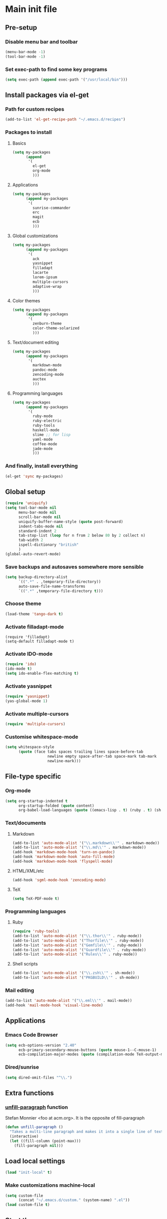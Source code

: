 #+STARTUP: content

* Main init file

** Pre-setup

*** Disable menu bar and toolbar

#+BEGIN_SRC emacs-lisp
  (menu-bar-mode -1)
  (tool-bar-mode -1)
#+END_SRC

*** Set exec-path to find some key programs

#+BEGIN_SRC emacs-lisp
  (setq exec-path (append exec-path '("/usr/local/bin")))
#+END_SRC


** Install packages via el-get

*** Path for custom recipes
#+BEGIN_SRC emacs-lisp
  (add-to-list 'el-get-recipe-path "~/.emacs.d/recipes")
#+END_SRC

*** Packages to install

**** Basics

#+BEGIN_SRC emacs-lisp
  (setq my-packages
        (append
         '(
           el-get
           org-mode
           )))
#+END_SRC

**** Applications

#+BEGIN_SRC emacs-lisp
  (setq my-packages
        (append my-packages
         '(
           sunrise-commander
           erc
           magit
           ecb
           )))
#+END_SRC

**** Global customizations

#+BEGIN_SRC emacs-lisp
  (setq my-packages
        (append my-packages
         '(
           ack
           yasnippet
           filladapt
           lacarte
           lorem-ipsum
           multiple-cursors
           adaptive-wrap
           )))
#+END_SRC

**** Color themes

#+BEGIN_SRC emacs-lisp
  (setq my-packages
        (append my-packages
         '(
           zenburn-theme
           color-theme-solarized
           )))
#+END_SRC

**** Text/document editing

#+BEGIN_SRC emacs-lisp
  (setq my-packages
        (append my-packages
         '(
           markdown-mode
           pandoc-mode
           zencoding-mode
           auctex
           )))
#+END_SRC

**** Programming languages

#+BEGIN_SRC emacs-lisp
  (setq my-packages
        (append my-packages
         '(
           ruby-mode
           ruby-electric
           ruby-tools
           haskell-mode
           slime ;; for lisp
           yaml-mode
           coffee-mode
           jade-mode
           )))
#+END_SRC

*** And finally, install everything

#+BEGIN_SRC emacs-lisp
(el-get 'sync my-packages)
#+END_SRC


** Global setup

#+BEGIN_SRC emacs-lisp
  (require 'uniquify)
  (setq tool-bar-mode nil
        menu-bar-mode nil
        scroll-bar-mode nil
        uniquify-buffer-name-style (quote post-forward)
        indent-tabs-mode nil
        standard-indent 2
        tab-stop-list (loop for n from 2 below 80 by 2 collect n)
        tab-width 2
        ispell-dictionary "british"
        )
  (global-auto-revert-mode)
#+END_SRC

*** Save backups and autosaves somewhere more sensible

#+BEGIN_SRC emacs-lisp
  (setq backup-directory-alist
        `((".*" . ,temporary-file-directory))
        auto-save-file-name-transforms
        `((".*" ,temporary-file-directory t)))
#+END_SRC

*** Choose theme

#+BEGIN_SRC emacs-lisp
  (load-theme 'tango-dark t)
#+END_SRC

*** Activate filladapt-mode

#+BEGIN_SRC
  (require 'filladapt)
  (setq-default filladapt-mode t)
#+END_SRC

*** Activate IDO-mode

#+BEGIN_SRC emacs-lisp
  (require 'ido)
  (ido-mode t)
  (setq ido-enable-flex-matching t)
#+END_SRC

*** Activate yasnippet

#+BEGIN_SRC emacs-lisp
  (require 'yasnippet)
  (yas-global-mode 1)
#+END_SRC

*** Activate multiple-cursors

#+BEGIN_SRC emacs-lisp
  (require 'multiple-cursors)
#+END_SRC

*** Customise whitespace-mode

#+BEGIN_SRC emacs-lisp
  (setq whitespace-style
        (quote (face tabs spaces trailing lines space-before-tab
                     newline empty space-after-tab space-mark tab-mark
                     newline-mark)))
#+END_SRC


** File-type specific

*** Org-mode

#+BEGIN_SRC emacs-lisp
  (setq org-startup-indented t
        org-startup-folded (quote content)
        org-babel-load-languages (quote ((emacs-lisp . t) (ruby . t) (sh . t))))
#+END_SRC

*** Text/documents

**** Markdown

#+BEGIN_SRC emacs-lisp
  (add-to-list 'auto-mode-alist '("\\.markdown\\'" . markdown-mode))
  (add-to-list 'auto-mode-alist '("\\.md\\'" . markdown-mode))
  (add-hook 'markdown-mode-hook 'turn-on-pandoc)
  (add-hook 'markdown-mode-hook 'auto-fill-mode)
  (add-hook 'markdown-mode-hook 'flyspell-mode)
#+END_SRC

**** HTML/XML/etc

#+BEGIN_SRC emacs-lisp
  (add-hook 'sgml-mode-hook 'zencoding-mode)
#+END_SRC

**** TeX

#+BEGIN_SRC emacs-lisp
  (setq TeX-PDF-mode t)
#+END_SRC

*** Programming languages

**** Ruby

#+BEGIN_SRC emacs-lisp
  (require 'ruby-tools)
  (add-to-list 'auto-mode-alist '("\\.thor\\'" . ruby-mode))
  (add-to-list 'auto-mode-alist '("Thorfile\\'" . ruby-mode))
  (add-to-list 'auto-mode-alist '("Gemfile\\'" . ruby-mode))
  (add-to-list 'auto-mode-alist '("Guardfile\\'" . ruby-mode))
  (add-to-list 'auto-mode-alist '("Rules\\'" . ruby-mode))
#+END_SRC

**** Shell scripts

#+BEGIN_SRC emacs-lisp
  (add-to-list 'auto-mode-alist '("\\.zsh\\'" . sh-mode))
  (add-to-list 'auto-mode-alist '("PKGBUILD\\'" . sh-mode))
#+END_SRC

*** Mail editing

#+BEGIN_SRC emacs-lisp
  (add-to-list 'auto-mode-alist '("\\.eml\\'" . mail-mode))
  (add-hook 'mail-mode-hook 'visual-line-mode)
#+END_SRC


** Applications

*** Emacs Code Browser

#+BEGIN_SRC emacs-lisp
  (setq ecb-options-version "2.40"
        ecb-primary-secondary-mouse-buttons (quote mouse-1--C-mouse-1)
        ecb-compilation-major-modes (quote (compilation-mode TeX-output-mode)))
#+END_SRC

*** Dired/sunrise

#+BEGIN_SRC emacs-lisp
  (setq dired-omit-files "^\\.")
#+END_SRC


** Extra functions

*** [[http://www.emacswiki.org/emacs/UnfillParagraph][unfill-paragraph]] function

Stefan Monnier <foo at acm.org>. It is the opposite of fill-paragraph

#+BEGIN_SRC emacs-lisp
  (defun unfill-paragraph ()
    "Takes a multi-line paragraph and makes it into a single line of text."
    (interactive)
    (let ((fill-column (point-max)))
      (fill-paragraph nil)))
#+END_SRC


** Load local settings

#+BEGIN_SRC emacs-lisp
  (load "init-local" t)
#+END_SRC

*** Make customizations machine-local

#+BEGIN_SRC emacs-lisp
  (setq custom-file
        (concat "~/.emacs.d/custom." (system-name) ".el"))
  (load custom-file t)
#+END_SRC


** Start the server

#+BEGIN_SRC emacs-lisp
  (server-start)
#+END_SRC
